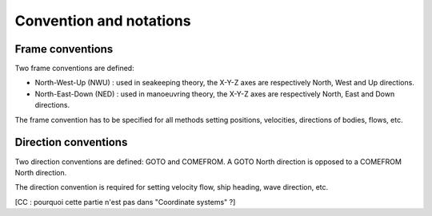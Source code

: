 .. _conventions:

Convention and notations
************************

Frame conventions
=================

Two frame conventions are defined:

- North-West-Up (NWU) : used in seakeeping theory, the X-Y-Z axes are respectively North, West and Up directions.
- North-East-Down (NED) : used in manoeuvring theory, the X-Y-Z axes are respectively North, East and Down directions.

.. image:: _static/frame_convention.png
    :align: center

The frame convention has to be specified for all methods setting positions, velocities, directions of bodies, flows, etc.

Direction conventions
=====================

Two direction conventions are defined: GOTO and COMEFROM. A GOTO North direction is opposed to a COMEFROM North direction.

.. image:: _static/direction_convention.png
    :align: center

The direction convention is required for setting velocity flow, ship heading, wave direction, etc.


[CC : pourquoi cette partie n'est pas dans "Coordinate systems" ?]
